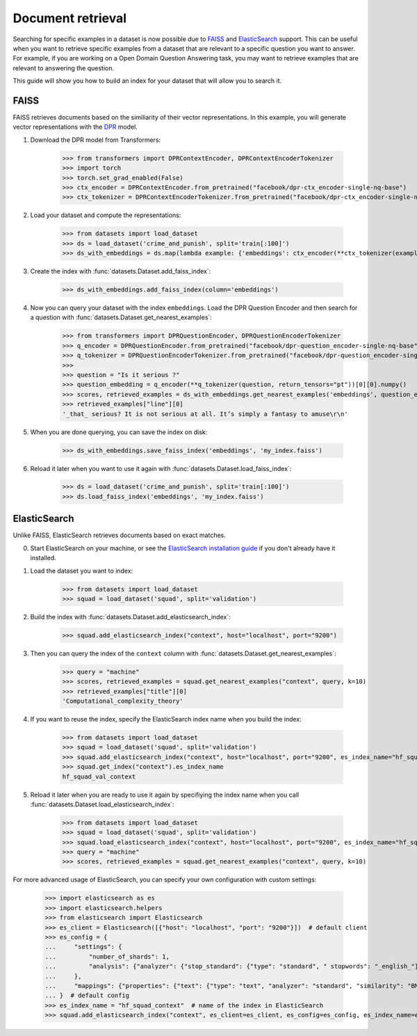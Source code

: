 Document retrieval
==================

Searching for specific examples in a dataset is now possible due to `FAISS <https://github.com/facebookresearch/faiss>`_ and `ElasticSearch <https://www.elastic.co/elasticsearch/>`_ support. This can be useful when you want to retrieve specific examples from a dataset that are relevant to a specific question you want to answer. For example, if you are working on a Open Domain Question Answering task, you may want to retrieve examples that are relevant to answering the question.

This guide will show you how to build an index for your dataset that will allow you to search it.

FAISS
-----

FAISS retrieves documents based on the similiarity of their vector representations. In this example, you will generate vector representations with the `DPR <https://huggingface.co/transformers/model_doc/dpr.html>`_ model.

1. Download the DPR model from Transformers:

    >>> from transformers import DPRContextEncoder, DPRContextEncoderTokenizer
    >>> import torch
    >>> torch.set_grad_enabled(False)
    >>> ctx_encoder = DPRContextEncoder.from_pretrained("facebook/dpr-ctx_encoder-single-nq-base")
    >>> ctx_tokenizer = DPRContextEncoderTokenizer.from_pretrained("facebook/dpr-ctx_encoder-single-nq-base")

2. Load your dataset and compute the representations:

    >>> from datasets import load_dataset
    >>> ds = load_dataset('crime_and_punish', split='train[:100]')
    >>> ds_with_embeddings = ds.map(lambda example: {'embeddings': ctx_encoder(**ctx_tokenizer(example["line"], return_tensors="pt"))[0][0].numpy()})

3. Create the index with :func:`datasets.Dataset.add_faiss_index`:

    >>> ds_with_embeddings.add_faiss_index(column='embeddings')

4. Now you can query your dataset with the index ``embeddings``. Load the DPR Question Encoder and then search for a question with :func:`datasets.Dataset.get_nearest_examples`:

    >>> from transformers import DPRQuestionEncoder, DPRQuestionEncoderTokenizer
    >>> q_encoder = DPRQuestionEncoder.from_pretrained("facebook/dpr-question_encoder-single-nq-base")
    >>> q_tokenizer = DPRQuestionEncoderTokenizer.from_pretrained("facebook/dpr-question_encoder-single-nq-base")
    >>>
    >>> question = "Is it serious ?"
    >>> question_embedding = q_encoder(**q_tokenizer(question, return_tensors="pt"))[0][0].numpy()
    >>> scores, retrieved_examples = ds_with_embeddings.get_nearest_examples('embeddings', question_embedding, k=10)
    >>> retrieved_examples["line"][0]
    '_that_ serious? It is not serious at all. It’s simply a fantasy to amuse\r\n'

5. When you are done querying, you can save the index on disk:

    >>> ds_with_embeddings.save_faiss_index('embeddings', 'my_index.faiss')

6. Reload it later when you want to use it again with :func:`datasets.Dataset.load_faiss_index`:

    >>> ds = load_dataset('crime_and_punish', split='train[:100]')
    >>> ds.load_faiss_index('embeddings', 'my_index.faiss')

ElasticSearch
-------------

Unlike FAISS, ElasticSearch retrieves documents based on exact matches. 

0. Start ElasticSearch on your machine, or see the `ElasticSearch installation guide <https://www.elastic.co/guide/en/elasticsearch/reference/current/setup.html>`_ if you don't already have it installed.

1. Load the dataset you want to index:

    >>> from datasets import load_dataset
    >>> squad = load_dataset('squad', split='validation')

2. Build the index with :func:`datasets.Dataset.add_elasticsearch_index`:

    >>> squad.add_elasticsearch_index("context", host="localhost", port="9200")

3. Then you can query the index of the ``context`` column with :func:`datasets.Dataset.get_nearest_examples`:

    >>> query = "machine"
    >>> scores, retrieved_examples = squad.get_nearest_examples("context", query, k=10)
    >>> retrieved_examples["title"][0]
    'Computational_complexity_theory'

4. If you want to reuse the index, specify the ElasticSearch index name when you build the index:

    >>> from datasets import load_dataset
    >>> squad = load_dataset('squad', split='validation')
    >>> squad.add_elasticsearch_index("context", host="localhost", port="9200", es_index_name="hf_squad_val_context")
    >>> squad.get_index("context").es_index_name
    hf_squad_val_context

5. Reload it later when you are ready to use it again by specifiying the index name when you call :func:`datasets.Dataset.load_elasticsearch_index`:

    >>> from datasets import load_dataset
    >>> squad = load_dataset('squad', split='validation')
    >>> squad.load_elasticsearch_index("context", host="localhost", port="9200", es_index_name="hf_squad_val_context")
    >>> query = "machine"
    >>> scores, retrieved_examples = squad.get_nearest_examples("context", query, k=10)

For more advanced usage of ElasticSearch, you can specify your own configuration with custom settings:

    >>> import elasticsearch as es
    >>> import elasticsearch.helpers
    >>> from elasticsearch import Elasticsearch
    >>> es_client = Elasticsearch([{"host": "localhost", "port": "9200"}])  # default client
    >>> es_config = {
    ...     "settings": {
    ...         "number_of_shards": 1,
    ...         "analysis": {"analyzer": {"stop_standard": {"type": "standard", " stopwords": "_english_"}}},
    ...     },
    ...     "mappings": {"properties": {"text": {"type": "text", "analyzer": "standard", "similarity": "BM25"}}},
    ... }  # default config
    >>> es_index_name = "hf_squad_context"  # name of the index in ElasticSearch
    >>> squad.add_elasticsearch_index("context", es_client=es_client, es_config=es_config, es_index_name=es_index_name)
